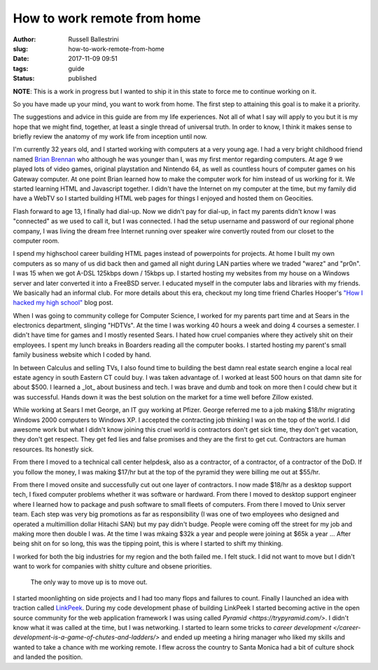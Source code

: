 How to work remote from home
################################################################

:author: Russell Ballestrini
:slug: how-to-work-remote-from-home
:date: 2017-11-09 09:51
:tags: guide
:status: published

**NOTE**: This is a work in progress but I wanted to ship it in this state to force me to continue working on it.

So you have made up your mind, you want to work from home. The first step to attaining this goal is to make it a priority.

The suggestions and advice in this guide are from my life experiences. Not all of what I say will apply to you but it is my hope that we might find, together, at least a single thread of universal truth. In order to know, I think it makes sense to briefly review the anatomy of my work life from inception until now.

I'm currently 32 years old, and I started working with computers at a very young age. I had a very bright childhood friend named `Brian Brennan <https://www.youtube.com/watch?v=LlO2_GecWo8>`_ who although he was younger than I, was my first mentor regarding computers. At age 9 we played lots of video games, original playstation and Nintendo 64, as well as countless hours of computer games on his Gateway computer. At one point Brian learned how to make the computer work for him instead of us working for it. We started learning HTML and Javascript together. I didn't have the Internet on my computer at the time, but my family did have a WebTV so I started building HTML web pages for things I enjoyed and hosted them on Geocities.

Flash forward to age 13, I finally had dial-up. Now we didn't pay for dial-up, in fact my parents didn't know I was "connected" as we used to call it, but I was connected. I had the setup username and password of our regional phone company, I was living the dream free Internet running over speaker wire convertly routed from our closet to the computer room.

I spend my highschool career building HTML pages instead of powerpoints for projects. At home I built my own computers as so many of us did back then and gamed all night during LAN parties where we traded "warez" and "pr0n". I was 15 when we got A-DSL 125kbps down / 15kbps up. I started hosting my websites from my house on a Windows server and later converted it into a FreeBSD server. I educated myself in the computer labs and libraries with my friends. We basically had an informal club. For more details about this era, checkout my long time friend Charles Hooper's `"How I hacked my high school" <http://www.charleshooper.net/blog/how-i-hacked-my-high-school/>`_ blog post.

When I was going to community college for Computer Science, I worked for my parents part time and at Sears in the electronics department, slinging "HDTVs". At the time I was working 40 hours a week and doing 4 courses a semester. I didn't have time for games and I mostly resented Sears. I hated how cruel companies where they actively shit on their employees. I spent my lunch breaks in Boarders reading all the computer books. I started hosting my parent's small family business website which I coded by hand.

In between Calculus and selling TVs, I also found time to building the best damn real estate search engine a local real estate agency in south Eastern CT could buy.
I was taken advantage of. I worked at least 500 hours on that damn site for about $500. I learned a _lot_ about business and tech. I was brave and dumb and took on more then I could chew but it was successful. Hands down it was the best solution on the market for a time well before Zillow existed.

While working at Sears I met George, an IT guy working at Pfizer. George referred me to a job making $18/hr migrating Windows 2000 computers to Windows XP. I accepted the contracting job thinking I was on the top of the world. I did awesome work but what I didn't know joining this cruel world is contractors don't get sick time, they don't get vacation, they don't get respect. They get fed lies and false promises and they are the first to get cut. Contractors are human resources. Its honestly sick.

From there I moved to a technical call center helpdesk, also as a contractor, of a contractor, of a contractor of the DoD. If you follow the money, I was making $17/hr but at the top of the pyramid they were billing me out at $55/hr.

From there I moved onsite and successfully cut out one layer of contractors. I now made $18/hr as a desktop support tech, I fixed computer problems whether it was software or hardward. From there I moved to desktop support engineer where I learned how to package and push software to small fleets of computers. From there I moved to Unix server team. Each step was very big promotions as far as responsibility (I was one of two employees who designed and operated a multimillion dollar Hitachi SAN) but my pay didn't budge. People were coming off the street for my job and making more then double I was. At the time I was mkaing $32k a year and people were joining at $65k a year ... After being shit on for so long, this was the tipping point, this is where I started to shift my thinking.

I worked for both the big industries for my region and the both failed me. I felt stuck. I did not want to move but I didn't want to work for companies with shitty culture and obsene priorities.

    The only way to move up is to move out.

I started moonlighting on side projects and I had too many flops and failures to count. Finally I launched an idea with traction called `LinkPeek <https://linkpeek.com>`_. During my code development phase of building LinkPeek I started becoming active in the open source community for the web application framework I was using called `Pyramid <https://trypyramid.com/>`. I didn't know what it was called at the time, but I was networking. I started to learn some tricks to `career development </career-development-is-a-game-of-chutes-and-ladders/>` and ended up meeting a hiring manager who liked my skills and wanted to take a chance with me working remote. I flew across the country to Santa Monica had a bit of culture shock and landed the position.
